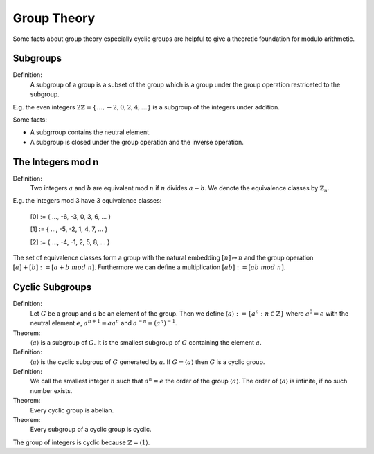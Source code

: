 ********************************************************************************
Group Theory
********************************************************************************

Some facts about group theory especially cyclic groups are helpful to give a
theoretic foundation for modulo arithmetic.




Subgroups
================================================================================

Definition:
    A subgroup of a group is a subset of the group which is  a group under the
    group operation restriceted to the subgroup.

E.g. the even integers :math:`2\mathbb{Z} = \{ \ldots,-2, 0, 2, 4, \ldots\}` is
a subgroup of the integers under addition.

Some facts:

- A subgrroup contains the neutral element.

- A subgroup is closed under the group operation and the inverse operation.



The Integers mod n
================================================================================


Definition:
    Two integers :math:`a` and :math:`b` are equivalent mod :math:`n` if
    :math:`n` divides :math:`a - b`. We denote the equivalence classes by
    :math:`\mathbb{Z}_n`.

E.g. the integers mod 3 have 3 equivalence classes:

    [0] := { ..., -6, -3, 0, 3, 6, ... }

    [1] := { ..., -5, -2, 1, 4, 7, ... }

    [2] := { ..., -4, -1, 2, 5, 8, ... }


The set of equivalence classes form a group with the natural embedding
:math:`[n] \mapsto n` and the group operation :math:`[a] + [b] := [a + b\; mod\;
n]`. Furthermore we can define a multiplication :math:`[ab] := [ab \; mod \;
n]`.


Cyclic Subgroups
================================================================================


Definition:
    Let :math:`G` be a group and :math:`a` be an element of the group. Then we
    define
    :math:`\langle a \rangle := \{a^n: n \in \mathbb{Z}\}`
    where :math:`a^0 = e`  with the neutral element :math:`e`, :math:`a^{n+1}
    = a a^n` and :math:`a^{-n} = (a^{n})^{-1}`.


Theorem:
    :math:`\langle a \rangle` is a subgroup of :math:`G`. It is the smallest
    subgroup of :math:`G` containing the element :math:`a`.


Definition:
    :math:`\langle a \rangle` is the cyclic subgroup of :math:`G` generated by
    :math:`a`. If :math:`G = \langle a \rangle` then :math:`G` is a cyclic
    group.

Definition:
    We call the smallest integer :math:`n` such that :math:`a^n = e` the order
    of the group :math:`\langle a \rangle`. The order of :math:`\langle a
    \rangle` is infinite, if no such number exists.


Theorem:
    Every cyclic group is abelian.

Theorem:
    Every subgroup of a cyclic group is cyclic.

The group of integers is cyclic because :math:`\mathbb{Z} = \langle 1 \rangle`.
